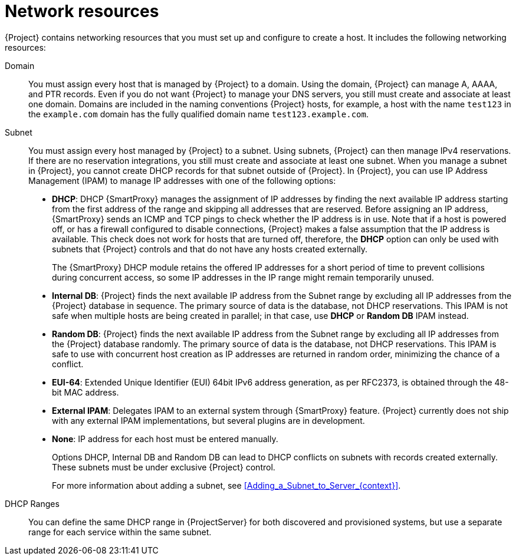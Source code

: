 :_mod-docs-content-type: CONCEPT

[id="Network_Resources_{context}"]
= Network resources

{Project} contains networking resources that you must set up and configure to create a host.
It includes the following networking resources:

Domain::
You must assign every host that is managed by {Project} to a domain.
Using the domain, {Project} can manage A, AAAA, and PTR records.
Even if you do not want {Project} to manage your DNS servers, you still must create and associate at least one domain.
Domains are included in the naming conventions {Project} hosts, for example, a host with the name `test123` in the `example.com` domain has the fully qualified domain name `test123.example.com`.

Subnet::
You must assign every host managed by {Project} to a subnet.
Using subnets, {Project} can then manage IPv4 reservations.
If there are no reservation integrations, you still must create and associate at least one subnet.
When you manage a subnet in {Project}, you cannot create DHCP records for that subnet outside of {Project}.
In {Project}, you can use IP Address Management (IPAM) to manage IP addresses with one of the following options:
+
* *DHCP*: DHCP {SmartProxy} manages the assignment of IP addresses by finding the next available IP address starting from the first address of the range and skipping all addresses that are reserved.
Before assigning an IP address, {SmartProxy} sends an ICMP and TCP pings to check whether the IP address is in use.
Note that if a host is powered off, or has a firewall configured to disable connections, {Project} makes a false assumption that the IP address is available.
This check does not work for hosts that are turned off, therefore, the *DHCP* option can only be used with subnets that {Project} controls and that do not have any hosts created externally.
+
The {SmartProxy} DHCP module retains the offered IP addresses for a short period of time to prevent collisions during concurrent access, so some IP addresses in the IP range might remain temporarily unused.
* *Internal DB*: {Project} finds the next available IP address from the Subnet range by excluding all IP addresses from the {Project} database in sequence.
The primary source of data is the database, not DHCP reservations.
This IPAM is not safe when multiple hosts are being created in parallel; in that case, use *DHCP* or *Random DB* IPAM instead.
* *Random DB*: {Project} finds the next available IP address from the Subnet range by excluding all IP addresses from the {Project} database randomly.
The primary source of data is the database, not DHCP reservations.
This IPAM is safe to use with concurrent host creation as IP addresses are returned in random order, minimizing the chance of a conflict.
* *EUI-64*: Extended Unique Identifier (EUI) 64bit IPv6 address generation, as per RFC2373, is obtained through the 48-bit MAC address.
* *External IPAM*: Delegates IPAM to an external system through {SmartProxy} feature.
{Project} currently does not ship with any external IPAM implementations, but several plugins are in development.
* *None*: IP address for each host must be entered manually.
+
Options DHCP, Internal DB and Random DB can lead to DHCP conflicts on subnets with records created externally.
These subnets must be under exclusive {Project} control.
+
For more information about adding a subnet, see xref:Adding_a_Subnet_to_Server_{context}[].

DHCP Ranges::
You can define the same DHCP range in {ProjectServer} for both discovered and provisioned systems, but use a separate range for each service within the same subnet.
